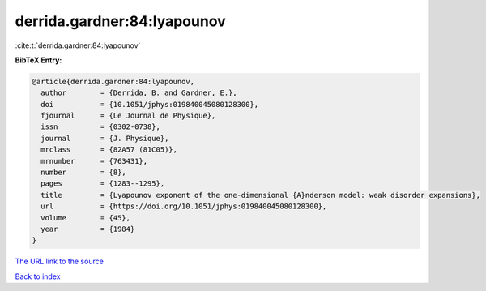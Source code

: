 derrida.gardner:84:lyapounov
============================

:cite:t:`derrida.gardner:84:lyapounov`

**BibTeX Entry:**

.. code-block:: bibtex

   @article{derrida.gardner:84:lyapounov,
     author        = {Derrida, B. and Gardner, E.},
     doi           = {10.1051/jphys:019840045080128300},
     fjournal      = {Le Journal de Physique},
     issn          = {0302-0738},
     journal       = {J. Physique},
     mrclass       = {82A57 (81C05)},
     mrnumber      = {763431},
     number        = {8},
     pages         = {1283--1295},
     title         = {Lyapounov exponent of the one-dimensional {A}nderson model: weak disorder expansions},
     url           = {https://doi.org/10.1051/jphys:019840045080128300},
     volume        = {45},
     year          = {1984}
   }

`The URL link to the source <https://doi.org/10.1051/jphys:019840045080128300>`__


`Back to index <../By-Cite-Keys.html>`__
